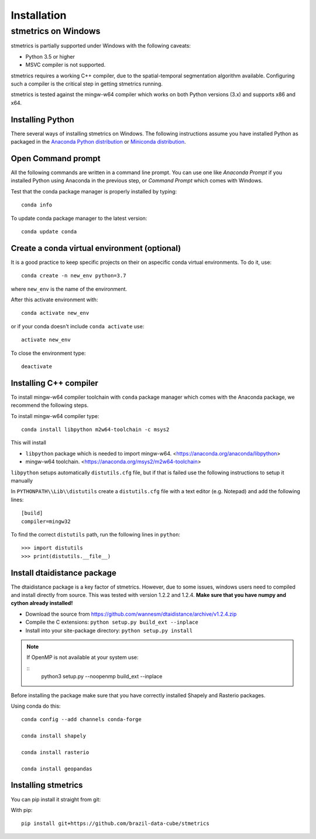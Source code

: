 Installation
==============

.. _windows:

---------------------
 stmetrics on Windows
---------------------

stmetrics is partially supported under Windows with the following caveats:

- Python 3.5 or higher
- MSVC compiler is not supported.

stmetrics requires a working C++ compiler, due to the spatial-temporal segmentation algorithm available. Configuring such a compiler is the critical step in getting stmetrics running.

stmetrics is tested against the mingw-w64 compiler which works on both Python versions (3.x)
and supports x86 and x64.


Installing Python
-----------------

There several ways of installing stmetrics on Windows. The following instructions
assume you have installed Python as packaged in the `Anaconda
Python distribution <https://www.anaconda.com/download/#windows>`_
or `Miniconda distribution <https://conda.io/miniconda.html>`_.

Open Command prompt
-------------------

All the following commands are written in a command line prompt. You can use one like
`Anaconda Prompt` if you installed Python using Anaconda in the previous step, or
`Command Prompt` which comes with Windows.

Test that the conda package manager is properly installed by typing::

    conda info

To update conda package manager to the latest version::

    conda update conda

Create a conda virtual environment (optional)
---------------------------------------------

It is a good practice to keep specific projects on their on aspecific conda virtual environments. To do it, use::

    conda create -n new_env python=3.7

where ``new_env`` is the name of the environment.

After this activate environment with::

    conda activate new_env

or if your conda doesn't include ``conda activate`` use::

    activate new_env

To close the environment type::

    deactivate

Installing C++ compiler
-----------------------

To install mingw-w64 compiler toolchain with ``conda`` package manager which comes with the Anaconda package, we recommend the following steps.

To install mingw-w64 compiler type::

    conda install libpython m2w64-toolchain -c msys2

This will install

- ``libpython`` package which is needed to import mingw-w64. <https://anaconda.org/anaconda/libpython>
- mingw-w64 toolchain. <https://anaconda.org/msys2/m2w64-toolchain>

``libpython`` setups automatically ``distutils.cfg`` file, but if that is failed
use the following instructions to setup it manually

In ``PYTHONPATH\\Lib\\distutils`` create a ``distutils.cfg`` file with a text editor (e.g. Notepad) and add the following lines::

    [build]
    compiler=mingw32

To find the correct ``distutils`` path, run the following lines in ``python``::

    >>> import distutils
    >>> print(distutils.__file__)

Install dtaidistance package
----------------------------

The dtaidistance package is a key factor of stmetrics. However, due to some issues, windows users need to compiled and install directly from source. This was tested with version 1.2.2 and 1.2.4. **Make sure that you have numpy and cython already installed!**

* Download the source from https://github.com/wannesm/dtaidistance/archive/v1.2.4.zip
* Compile the C extensions: ``python setup.py build_ext --inplace``
* Install into your site-package directory: ``python setup.py install``

.. note::
    If OpenMP  is not available at your system use:

    ::
        python3 setup.py --noopenmp build_ext --inplace

Before installing the package make sure that you have correctly installed Shapely and Rasterio packages.

Using conda do this::

    conda config --add channels conda-forge

    conda install shapely

    conda install rasterio

    conda install geopandas

Installing stmetrics
--------------------

You can pip install it straight from git:

With pip::

	pip install git+https://github.com/brazil-data-cube/stmetrics

